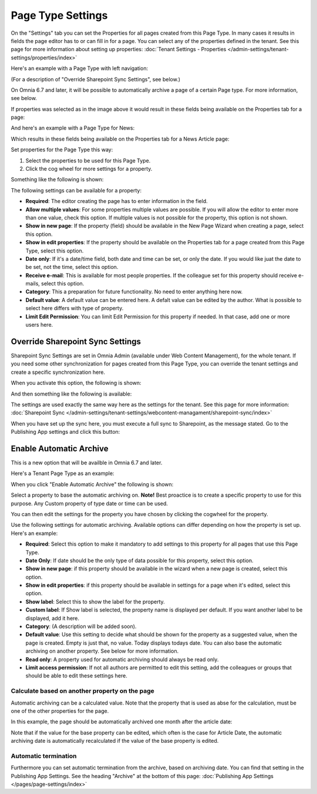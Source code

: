 Page Type Settings
======================

On the "Settings" tab you can set the Properties for all pages created from this Page Type. In many cases it results in fields the page editor has to or can fill in for a page. You can select any of the properties defined in the tenant. See this page for more information about setting up properties: :doc:`Tenant Settings - Properties </admin-settings/tenant-settings/properties/index>`

Here's an example with a Page Type with left navigation:

.. image:: page-type-settings-left-new2.png

(For a description of "Override Sharepoint Sync Settings", see below.)

On Omnia 6.7 and later, it will be possible to automatically archive a page of a certain Page type. For more information, see below.

If properties was selected as in the image above it would result in these fields being available on the Properties tab for a page:

.. image:: page-type-settings-left-fields-new2.png

And here's an example with a Page Type for News:

.. image:: page-type-settings-news-new.png

Which results in these fields being available on the Properties tab for a News Article page:

.. image:: page-type-settings-news-fields-new.png

Set properties for the Page Type this way:

1. Select the properties to be used for this Page Type.
2. Click the cog wheel for more settings for a property.

.. image:: page-type-settings-cogwheel.png

Something like the following is shown:

.. image:: page-type-settings-dot-menu-settings-new.png

The following settings can be available for a property:

+ **Required**: The editor creating the page has to enter information in the field.
+ **Allow multiple values**: For some properties multiple values are possible. If you will allow the editor to enter more than one value, check this option. If multiple values is not possible for the property, this option is not shown.
+ **Show in new page**: If the property (field) should be available in the New Page Wizard when creating a page, select this option.
+ **Show in edit properties**: If the property should be available on the Properties tab for a page created from this Page Type, select this option.
+ **Date only**: If it's a date/time field, both date and time can be set, or only the date. If you would like juat the date to be set, not the time, select this option.
+ **Receive e-mail**: This is available for most people properties. If the colleague set for this property should receive e-mails, select this option.
+ **Category**: This a preparation for future functionality. No need to enter anything here now.
+ **Default value**: A default value can be entered here. A defalt value can be edited by the author. What is possible to select here differs with type of property. 
+ **Limit Edit Permission**: You can limit Edit Permission for this property if needed. In that case, add one or more users here.

Override Sharepoint Sync Settings
************************************
Sharepoint Sync Settings are set in Omnia Admin (available under Web Content Management), for the whole tenant. If you need some other synchronization for pages created from this Page Type, you can override the tenant settings and create a specific synchronization here.

When you activate this option, the following is shown:

.. image:: page-type-settings-override-message.png

And then something like the following is available:

.. image:: page-type-settings-override.png

The settings are used exactly the same way here as the settings for the tenant. See this page for more information: :doc:`Sharepoint Sync </admin-settings/tenant-settings/webcontent-managament/sharepoint-sync/index>`

When you have set up the sync here, you must execute a full sync to Sharepoint, as the message stated. Go to the Publishing App settings and click this button:

.. image:: page-type-settings-sync-button.png

Enable Automatic Archive
***************************
This is a new option that will be availble in Omnia 6.7 and later.

Here's a Tenant Page Type as an example:

.. image:: automatic-archive.png

When you click "Enable Automatic Archive" the following is shown:

.. image:: automatic-archive-settings-new.png

Select a property to base the automatic archiving on. **Note!** Best proactice is to create a specific property to use for this purpose. Any Custom property of type date or time can be used.

You can then edit the settings for the property you have chosen by clicking the cogwheel for the property.

.. image:: automatic-archive-settings-select.png

Use the following settings for automatic archiving. Available options can differ depending on how the property is set up. Here's an example:

.. image:: automatic-archive-settings-settings.png

+ **Required**: Select this option to make it mandatory to add settings to this property for all pages that use this Page Type.
+ **Date Only**: If date should be the only type of data possible for this property, select this option.
+ **Show in new page**: if this property should be available in the wizard when a new page is created, select this option.
+ **Show in edit properties**: if this property should be available in settings for a page when it's edited, select this option.
+ **Show label**: Select this to show the label for the property.
+ **Custom label**: If Show label is selected, the property name is displayed per default. If you want another label to be displayed, add it here.
+ **Category**: (A description will be added soon).
+ **Default value**: Use this setting to decide what should be shown for the property as a suggested value, when the page is created. Empty is just that, no value. Today displays todays date. You can also base the automatic archiving on another property. See below for more information.
+ **Read only**: A property used for automatic archiving should always be read only.
+ **Limit access permission**: If not all authors are permitted to edit this setting, add the colleagues or groups that should be able to edit these settings here.

Calculate based on another property on the page
------------------------------------------------
Automatic archiving can be a calculated value. Note that the property that is used as abse for the calculation, must be one of the other properties for the page.

In this example, the page should be automatically archived one month after the article date:

.. image:: automatic-archive-settings-calculated.png

Note that if the value for the base property can be edited, which often is the case for Article Date, the automatic archiving date is automatically recalculated if the value of the base property is edited.

Automatic termination
-----------------------
Furthermore you can set automatic termination from the archive, based on archiving date. You can find that setting in the Publishing App Settings. See the heading "Archive" at the bottom of this page: :doc:`Publishing App Settings </pages/page-settings/index>`
